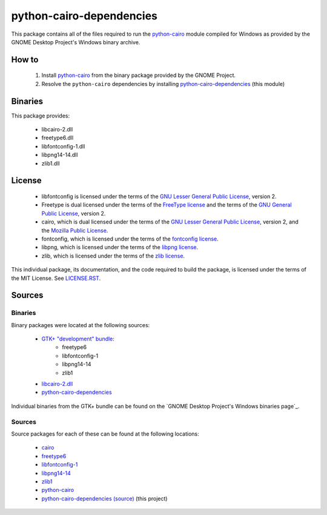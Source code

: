 *************************
python-cairo-dependencies
*************************

This package contains all of the files required to run the `python-cairo`_ module
compiled for Windows as provided by the GNOME Desktop Project's Windows binary
archive.

How to
======

 1. Install `python-cairo`_ from the binary package provided by the GNOME Project.
 2. Resolve the ``python-cairo`` dependencies by installing `python-cairo-dependencies`_
    (this module)

Binaries
========

This package provides:

 - libcairo-2.dll
 - freetype6.dll
 - libfontconfig-1.dll
 - libpng14-14.dll
 - zlib1.dll

License
=======

 - libfontconfig is licensed under the terms of the `GNU Lesser General Public
   License`_, version 2.
 - Freetype is dual licensed under the terms of the `FreeType license`_ and the
   terms of the `GNU General Public License`_, version 2.
 - cairo, which is dual licensed under the terms of the `GNU Lesser General
   Public License`_, version 2, and the `Mozilla Public License`_.
 - fontconfig, which is licensed under the terms of the `fontconfig license`_.
 - libpng, which is licensed under the terms of the `libpng license`_.
 - zlib, which is licensed under the terms of the `zlib license`_.

This individual package, its documentation, and the code required to build the
package, is licensed under the terms of the MIT License. See `LICENSE.RST`_.

Sources
=======

Binaries
--------

Binary packages were located at the following sources:

 - `GTK+ "development" bundle`_:
     - freetype6
     - libfontconfig-1
     - libpng14-14
     - zlib1
 - `libcairo-2.dll`_
 - `python-cairo-dependencies`_

Individual binaries from the GTK+ bundle can be found on the `GNOME Desktop
Project's Windows binaries page`_.

Sources
-------

Source packages for each of these can be found at the following locations:

 - `cairo`_
 - `freetype6`_
 - `libfontconfig-1`_
 - `libpng14-14`_
 - `zlib1`_
 - `python-cairo`_
 - `python-cairo-dependencies (source)`_ (this project)

.. Links
.. =====
.. 
.. Licenses
.. --------
.. 
.. _`FreeType license`: LICENSE-FTL.TXT
.. _`GNU General Public License`: LICENSE-GPL.TXT
.. _`GNU Lesser General Public License`: LICENSE-LGPL.TXT
.. _`Mozilla Public License`: LICENSE-CAIRO.TXT
.. _`fontconfig license`: LICENSE-FONTCONFIG.TXT
.. _`libpng license`: LICENSE-LIBPNG.TXT
.. _`zlib license`: LICENSE-ZLIB.TXT
.. _`MIT License`: LICENSE-LXML2.TXT
.. _`LICENSE.rst`: LICENSE.rst
.. 
.. Binaries
.. --------
.. 
.. _`GTK+ "development" bundle`: http://www.gtk.org/download-windows.html
.. _`libcairo-2.dll`: http://ftp.gnome.org/pub/gnome/binaries/win32/dependencies/cairo_1.10.2-1_win32.zip
.. _`python-cairo`: http://ftp.gnome.org/pub/GNOME/binaries/win32/pycairo/
.. _`python-cairo-dependencies`: http://www.wxwhatever.com/jmcb/cairo/cairo-dependencies-0.1.win32.exe
.. 
.. Sources
.. -------
.. 
.. _`cairo`: http://cairographics.org/download/
.. _`freetype6`: http://www.freetype.org/download.htm
.. _`libfontconfig-1`: http://www.freedesktop.org/software/fontconfig/release/
.. _`libpng14-14`: http://www.libpng.org/pub/png/libpng.html
.. _`zlib1`: http://zlib.net/
.. _`python-cairo (source)`: http://ftp.gnome.org/pub/GNOME/sources/gnome-python-desktop/
.. _`python-cairo-dependencies (source)`: http://www.github.com/jmcb/python-cairo-depedencies/
